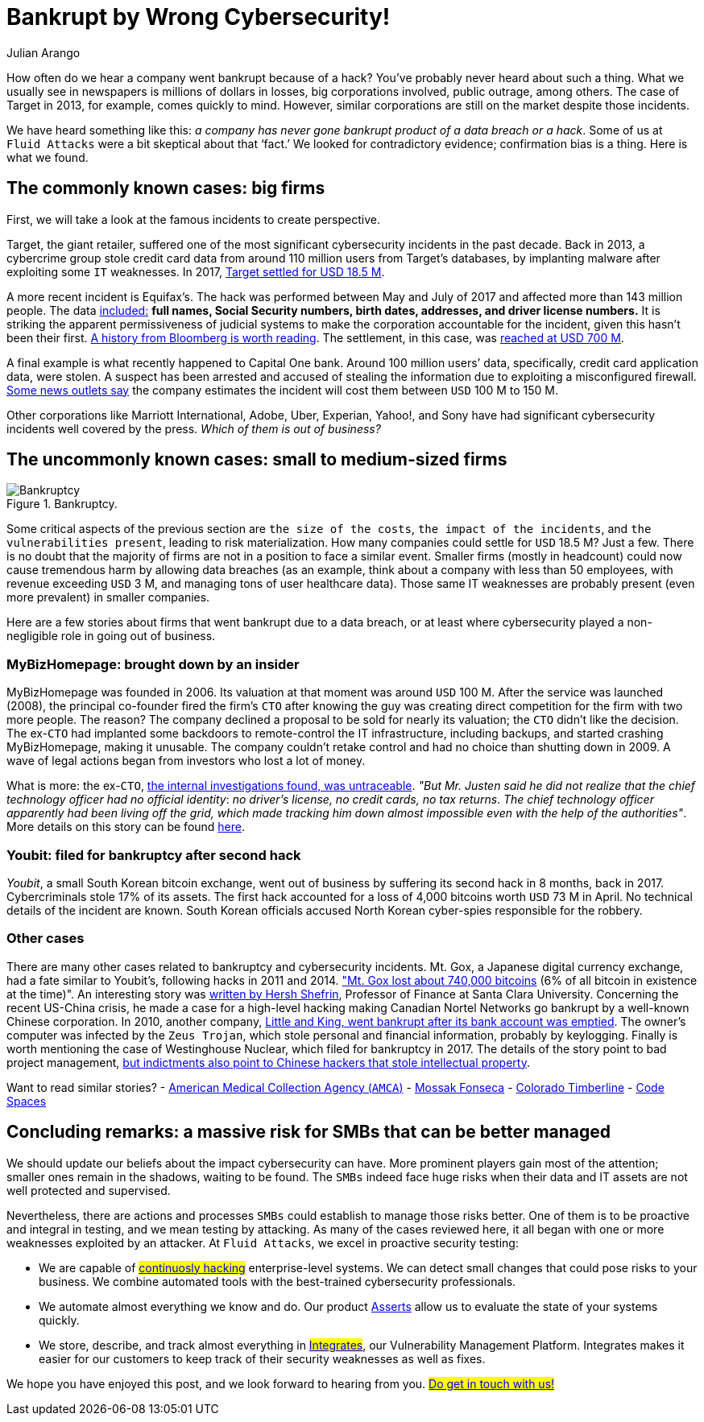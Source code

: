 :slug: smbs-bankruptcy/
:date: 2020-01-13
:subtitle: How some firms (especially SMBs) can go broke
:category: philosophy
:tags: business, security, company, vulnerability
:image: cover.png
:alt: Photo by NeONBRAND on unplash: https://unsplash.com/photos/dDvrIJbSCkg
:description: Do companies go bankrupt by a cybersecurity breach? Some people assure there is no evidence about it. We tried to dig deeper. It appears this is the case for big corporations, but not for smaller firms. SMBs bear a considerable risk with reactive, one-shot cybersecurity practices.
:keywords: Bussiness, Security, Company, Vulnerability, Mistake, Information
:author: Julian Arango
:writer: jarango
:name: Julian Arango
:about1: Behavioral strategist
:about2: Data scientist in training.
:source: https://unsplash.com/photos/dDvrIJbSCkg

= Bankrupt by Wrong Cybersecurity!

How often do we hear a company went bankrupt because of a hack?
You've probably never heard about such a thing.
What we usually see in newspapers is millions of dollars in losses,
big corporations involved, public outrage, among others.
The case of Target in 2013, for example, comes quickly to mind.
However, similar corporations are still on the market despite those incidents.

We have heard something like this:
_a company has never gone bankrupt product of a data breach or a hack_.
Some of us at `Fluid Attacks` were a bit skeptical about that ‘fact.’
We looked for contradictory evidence;
confirmation bias is a thing.
Here is what we found.

== The commonly known cases: big firms

First, we will take a look at the famous incidents to create perspective.

Target, the giant retailer,
suffered one of the most significant cybersecurity incidents
in the past decade.
Back in 2013, a cybercrime group stole credit card data
from around 110 million users from Target’s databases,
by implanting malware after exploiting some `IT` weaknesses.
In 2017, link:https://www.usatoday.com/story/money/2017/05/23/target-pay-185m-2013-data-breach-affected-consumers/102063932/[Target settled for USD 18.5 M].

A more recent incident is Equifax’s.
The hack was performed between May and July of 2017
and affected more than 143 million people.
The data link:https://en.wikipedia.org/wiki/Equifax[included:]
*full names, Social Security numbers, birth dates,
addresses, and driver license numbers.*
It is striking the apparent permissiveness of judicial systems
to make the corporation accountable for the incident,
given this hasn't been their first.
link:https://www.bloomberg.com/news/features/2017-09-29/the-equifax-hack-has-all-the-hallmarks-of-state-sponsored-pros[A history from Bloomberg is worth reading].
The settlement, in this case, was link:https://www.cnbc.com/2019/09/09/equifax-settlement-you-need-to-update-your-claim-to-get-125.html[reached at USD 700 M].

A final example is what recently happened to Capital One bank.
Around 100 million users’ data,
specifically, credit card application data, were stolen.
A suspect has been arrested and accused of stealing the information
due to exploiting a misconfigured firewall.
link:https://thefly.com/landingPageNews.php?id=2940526&headline=COF-Capital-One-sees-incident-generating-costs-of-MM-in-[Some news outlets say]
the company estimates the incident will cost them between `USD` 100 M to 150 M.

Other corporations like Marriott International,
Adobe, Uber, Experian, Yahoo!, and Sony have had
significant cybersecurity incidents well covered by the press.
_Which of them is out of business?_

== The uncommonly known cases: small to medium-sized firms

.Bankruptcy.
image::melinda-gimpel.png[Bankruptcy]

Some critical aspects of the previous section are `the size of the costs`,
`the impact of the incidents`, and `the vulnerabilities present`,
leading to risk materialization.
How many companies could settle for `USD` 18.5 M? Just a few.
There is no doubt that the majority of firms
are not in a position to face a similar event.
Smaller firms (mostly in headcount) could now cause tremendous harm
by allowing data breaches
(as an example, think about a company with less than 50 employees,
with revenue exceeding `USD` 3 M,
and managing tons of user healthcare data).
Those same IT weaknesses are probably present (even more prevalent)
in smaller companies.

Here are a few stories about firms that went bankrupt due to a data breach,
or at least where cybersecurity played a non-negligible role
in going out of business.

=== MyBizHomepage: brought down by an insider

MyBizHomepage was founded in 2006.
Its valuation at that moment was around `USD` 100 M.
After the service was launched (2008),
the principal co-founder fired the firm’s `CTO`
after knowing the guy was creating direct competition
for the firm with two more people. The reason?
The company declined a proposal to be sold for nearly its valuation;
the `CTO` didn’t like the decision.
The ex-`CTO` had implanted some backdoors
to remote-control the IT infrastructure,
including backups, and started crashing MyBizHomepage, making it unusable.
The company couldn’t retake control
and had no choice than shutting down in 2009.
A wave of legal actions began from investors who lost a lot of money.

What is more: the ex-`CTO`,
link:https://www.nytimes.com/2012/08/23/business/smallbusiness/struggling-to-recover-from-a-cyberattack.html[the internal investigations found, was untraceable].
_"But Mr. Justen said he did not realize_
_that the chief technology officer had no official identity_:
_no driver’s license, no credit cards, no tax returns_.
_The chief technology officer apparently had been living off the grid,_
_which made tracking him down almost impossible_
_even with the help of the authorities"_.
More details on this story can be found link:https://boss.blogs.nytimes.com/2012/08/29/starting-over-after-a-cyberattack-shuts-down-the-business/[here].

=== Youbit: filed for bankruptcy after second hack

_Youbit_, a small South Korean bitcoin exchange,
went out of business by suffering its second hack in 8 months, back in 2017.
Cybercriminals stole 17% of its assets.
The first hack accounted for a loss of 4,000 bitcoins worth `USD` 73 M in April.
No technical details of the incident are known.
South Korean officials accused North Korean cyber-spies
responsible for the robbery.

=== Other cases

There are many other cases related to bankruptcy and cybersecurity incidents.
Mt. Gox, a Japanese digital currency exchange, had a fate similar to Youbit’s,
following hacks in 2011 and 2014.
link:https://blockonomi.com/mt-gox-hack/["Mt. Gox lost about 740,000 bitcoins]
(6% of all bitcoin in existence at the time)".
An interesting story was link:https://www.forbes.com/sites/hershshefrin/2018/12/10/huawei-pain/#7bce6d0e5d41[written by Hersh Shefrin],
Professor of Finance at Santa Clara University.
Concerning the recent US-China crisis,
he made a case for a high-level hacking
making Canadian Nortel Networks go bankrupt
by a well-known Chinese corporation.
In 2010, another company,
link:https://krebsonsecurity.com/2010/02/n-y-firm-faces-bankruptcy-from-164000-e-banking-loss/[Little and King, went bankrupt after its bank account was emptied].
The owner's computer was infected by the `Zeus Trojan`,
which stole personal and financial information, probably by keylogging.
Finally is worth mentioning the case of Westinghouse Nuclear,
which filed for bankruptcy in 2017.
The details of the story point to bad project management,
link:http://www.beyondnuclear.org/security/2014/5/22/chinese-military-cyber-attack-hacks-westinghouse-nuclear-sec.html[but indictments also point to Chinese hackers that stole intellectual property].

Want to read similar stories?
- link:https://www.bloomberg.com/news/articles/2019-06-17/american-medical-collection-agency-parent-files-for-bankruptcy[American Medical Collection Agency (`AMCA`)]
- link:https://www.wired.co.uk/article/panama-papers-mossack-fonseca-website-security-problems[Mossak Fonseca]
- link:https://www.scmagazine.com/home/security-news/colorado-firm-claims-ransomware-attack-behind-closure/[Colorado Timberline]
- link:https://www.infoworld.com/article/2608076/murder-in-the-amazon-cloud.html[Code Spaces]

== Concluding remarks: a massive risk for SMBs that can be better managed

We should update our beliefs about the impact cybersecurity can have.
More prominent players gain most of the attention;
smaller ones remain in the shadows, waiting to be found.
The `SMBs` indeed face huge risks
when their data and IT assets are not well protected and supervised.

Nevertheless, there are actions and processes
`SMBs` could establish to manage those risks better.
One of them is to be proactive and integral in testing,
and we mean testing by attacking.
As many of the cases reviewed here,
it all began with one or more weaknesses exploited by an attacker.
At `Fluid Attacks`, we excel in proactive security testing:

- We are capable of #link:../../services/continuous-hacking/[continuosly hacking]#
enterprise-level systems. We can detect small changes
that could pose risks to your business.
We combine automated tools with the best-trained cybersecurity professionals.
- We automate almost everything we know and do.
Our product [inner]#link:../../products/asserts/[Asserts]#
allow us to evaluate the state of your systems quickly.
- We store, describe, and track almost everything in
#link:../../products/integrates/[Integrates]#,
our Vulnerability Management Platform.
Integrates makes it easier for our customers
to keep track of their security weaknesses as well as fixes.

We hope you have enjoyed this post, and we look forward to hearing from you.
#link:../web/contact-us/[Do get in touch with us!]#
